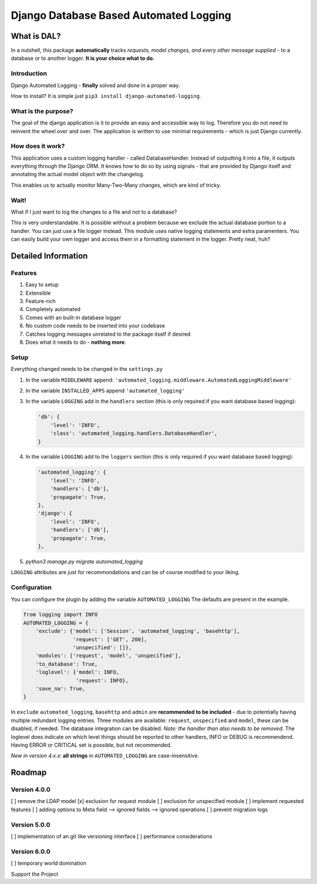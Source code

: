 =======================================
Django Database Based Automated Logging
=======================================
.. image:: https://img.shields.io/pypi/v/django-automated-logging.svg
  :target: https://pypi.python.org/pypi?name=django-automated-logging

.. image:: https://img.shields.io/pypi/l/django-automated-logging.svg
  :target: https://pypi.python.org/pypi?name=django-automated-logging

.. image:: https://img.shields.io/pypi/pyversions/django-automated-logging.svg
  :target: https://pypi.python.org/pypi?name=django-automated-logging

.. image:: https://travis-ci.org/indietyp/django-automated-logging.svg?branch=master
  :target: https://travis-ci.org/indietyp/django-automated-logging

.. image:: https://coveralls.io/repos/github/indietyp/django-automated-logging/badge.svg?branch=master
  :target: https://coveralls.io/github/indietyp/django-automated-logging?branch=master

.. image:: https://landscape.io/github/indietyp/django-automated-logging/master/landscape.svg?style=flat
  :target: https://landscape.io/github/indietyp/django-automated-logging/master
  :alt: Code Health

.. image:: https://api.codacy.com/project/badge/Grade/96fdb764fc34486399802b2f8267efcc
  :target: https://www.codacy.com/app/bilalmahmoud/django-automated-logging?utm_source=github.com&amp;utm_medium=referral&amp;utm_content=indietyp/django-automated-logging&amp;utm_campaign=Badge_Grade

.. image:: https://img.shields.io/pypi/status/django-automated-logging.svg
  :target: https://pypi.python.org/pypi?name=django-automated-logging

.. image:: https://img.shields.io/badge/Support%20the%20Project-PayPal-green.svg
  :target: https://paypal.me/indietyp/5

What is DAL?
============
In a nutshell, this package **automatically** tracks *requests, model changes, and every other message supplied* - to a database or to another logger.
**It is your choice what to do.**

Introduction
------------
Django Automated Logging - **finally** solved and done in a proper way.

How to install? It is simple just ``pip3 install django-automated-logging``.

What is the purpose?
--------------------
The goal of the django application is it to provide an easy and accessible way to log. Therefore you do not need to reinvent the wheel over and over.
The application is written to use minimal requirements - which is just Django currently.

How does it work?
-----------------
This application uses a custom logging handler - called DatabaseHandler. Instead of outputting it into a file, it outputs everything through the Django ORM.
It knows how to do so by using signals - that are provided by Django itself and annotating the actual model object with the changelog.

This enables us to actually monitor Many-Two-Many changes, which are kind of tricky.

Wait!
-----
What if I just want to log the changes to a file and not to a database?

This is very understandable. It is possible without a problem because we exclude the actual database portion to a handler. You can just use a file logger instead. This module uses native logging statements and extra paramenters. You can easily build your own logger and access them in a formatting statement in the logger. Pretty neat, huh?

Detailed Information
====================

Features
--------
1. Easy to setup
2. Extensible
3. Feature-rich
4. Completely automated
5. Comes with an built-in database logger
6. No custom code needs to be inserted into your codebase
7. Catches logging messages unrelated to the package itself if desired
8. Does what it needs to do - **nothing more**.


Setup
-----
Everything changed needs to be changed in the ``settings.py``

1. In the variable ``MIDDLEWARE`` append: ``'automated_logging.middleware.AutomatedLoggingMiddleware'``
2. In the variable ``INSTALLED_APPS`` append ``'automated_logging'``
3. In the variable ``LOGGING`` add in the ``handlers`` section (this is only required if you want database based logging):

   .. code:: python

    'db': {
        'level': 'INFO',
        'class': 'automated_logging.handlers.DatabaseHandler',
    }
4. In the variable ``LOGGING`` add to the ``loggers`` section (this is only required if you want database based logging):

   .. code:: python

    'automated_logging': {
        'level': 'INFO',
        'handlers': ['db'],
        'propagate': True,
    },
    'django': {
        'level': 'INFO',
        'handlers': ['db'],
        'propagate': True,
    },
5. `python3 manage.py migrate automated_logging`

``LOGGING`` attributes are just for recommondations and can be of course modified to your liking.


Configuration
-------------

You can configure the plugin by adding the variable ``AUTOMATED_LOGGING``
The defaults are present in the example.

.. code:: python

    from logging import INFO
    AUTOMATED_LOGGING = {
        'exclude': {'model': ['Session', 'automated_logging', 'basehttp'],
                    'request': ['GET', 200],
                    'unspecified': []},
        'modules': ['request', 'model', 'unspecified'],
        'to_database': True,
        'loglevel': {'model': INFO,
                     'request': INFO},
        'save_na': True,
    }

In ``exclude`` ``automated_logging``, ``basehttp`` and ``admin`` are **recommended to be included** - due to potentially having multiple redundant logging entries.
Three modules are available: ``request``, ``unspecified`` and ``model``, these can be disabled, if needed.
The database integration can be disabled. *Note: the handler than also needs to be removed*.
The loglevel does indicate on which level things should be reported to other handlers, INFO or DEBUG is recommendend. Having ERROR or CRITICAL set is possible, but not recommended.

*New in version 4.x.x:* **all strings** in ``AUTOMATED_LOGGING`` are case-insensitive.

Roadmap
=======

Version 4.0.0
-------------
[ ] remove the LDAP model
[x] exclusion for request module
[ ] exclusion for unspecified module
[ ] implement requested features
[ ] adding options to Meta field
--> ignored fields
--> ignored operations
[ ] prevent migration logs

Version 5.0.0
-------------
[ ] implementation of an git like versioning interface
[ ] performance considerations

Version 6.0.0
-------------
[ ] temporary world domination


Support the Project
